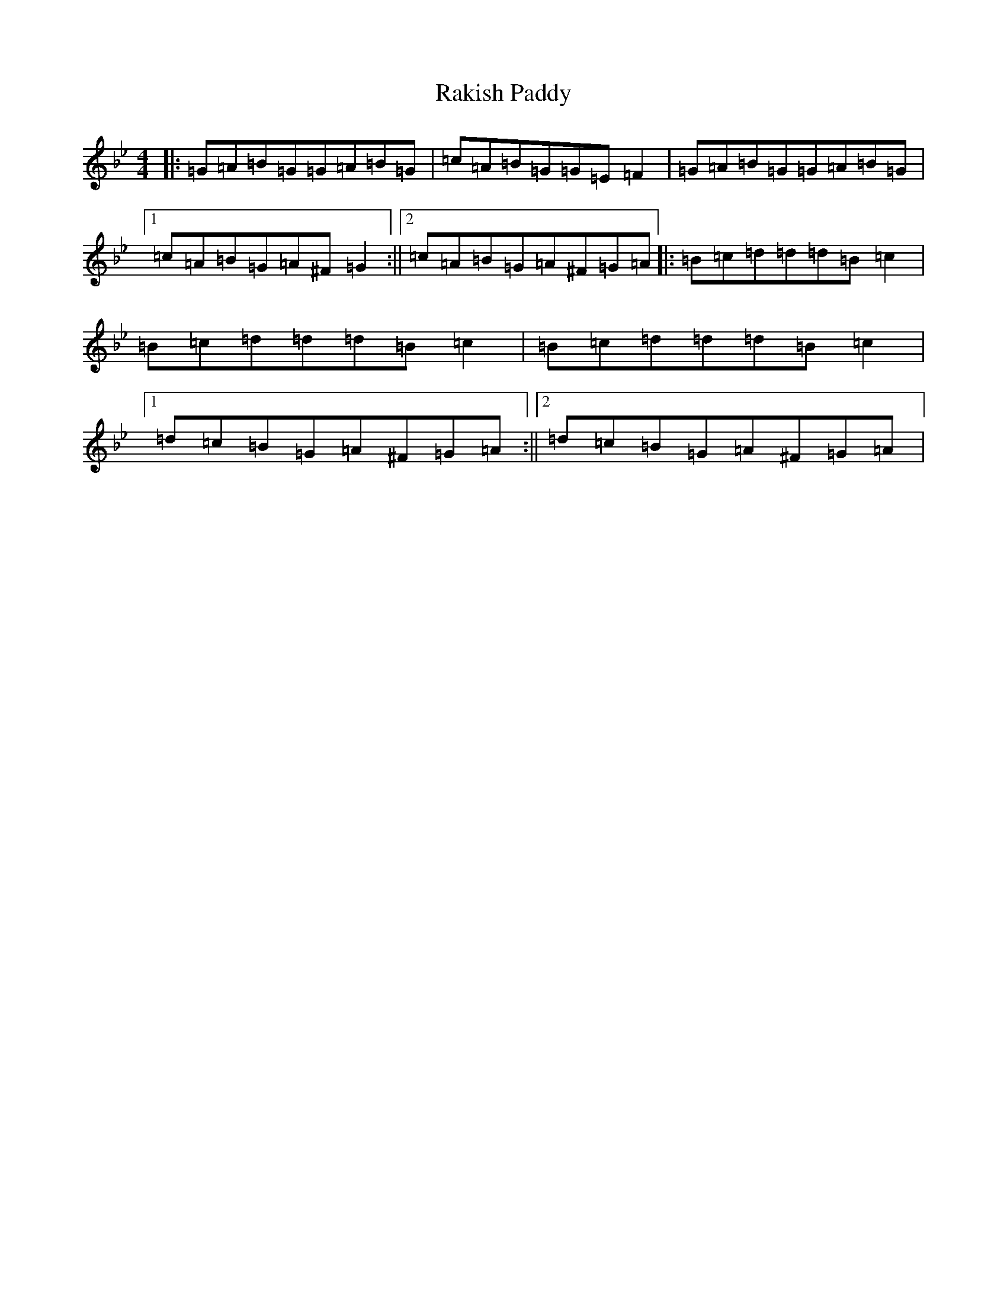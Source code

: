 X: 7297
T: Rakish Paddy
S: https://thesession.org/tunes/86#setting22967
Z: A Dorian
R: reel
M:4/4
L:1/8
K: C Dorian
|:=G=A=B=G=G=A=B=G|=c=A=B=G=G=E=F2|=G=A=B=G=G=A=B=G|1=c=A=B=G=A^F=G2:||2=c=A=B=G=A^F=G=A|:=B=c=d=d=d=B=c2|=B=c=d=d=d=B=c2|=B=c=d=d=d=B=c2|1=d=c=B=G=A^F=G=A:||2=d=c=B=G=A^F=G=A|